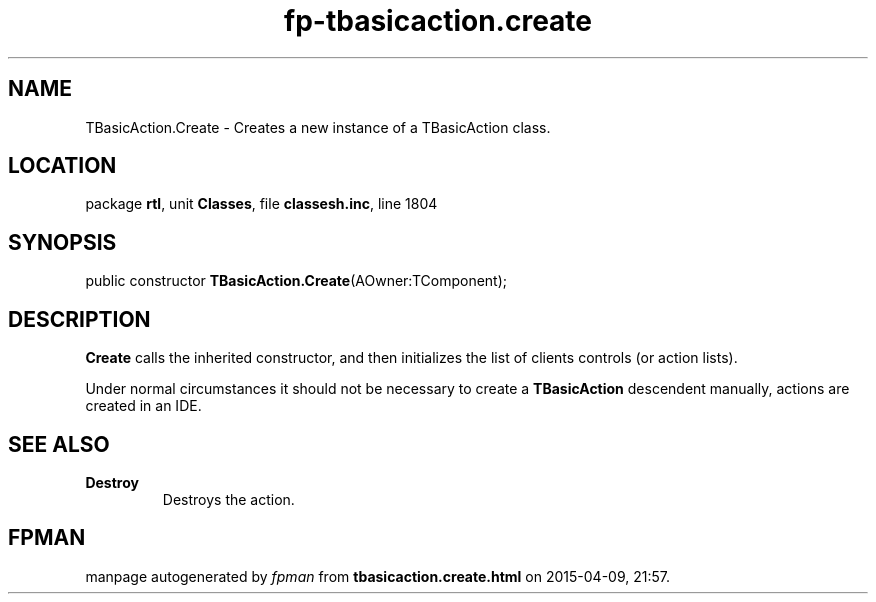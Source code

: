 .\" file autogenerated by fpman
.TH "fp-tbasicaction.create" 3 "2014-03-14" "fpman" "Free Pascal Programmer's Manual"
.SH NAME
TBasicAction.Create - Creates a new instance of a TBasicAction class.
.SH LOCATION
package \fBrtl\fR, unit \fBClasses\fR, file \fBclassesh.inc\fR, line 1804
.SH SYNOPSIS
public constructor \fBTBasicAction.Create\fR(AOwner:TComponent);
.SH DESCRIPTION
\fBCreate\fR calls the inherited constructor, and then initializes the list of clients controls (or action lists).

Under normal circumstances it should not be necessary to create a \fBTBasicAction\fR descendent manually, actions are created in an IDE.


.SH SEE ALSO
.TP
.B Destroy
Destroys the action.

.SH FPMAN
manpage autogenerated by \fIfpman\fR from \fBtbasicaction.create.html\fR on 2015-04-09, 21:57.

